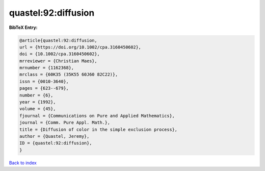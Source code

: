 quastel:92:diffusion
====================

.. :cite:t:`quastel:92:diffusion`

.. bibliography:: ../../All.bib

**BibTeX Entry:**

.. code-block:: bibtex

   @article{quastel:92:diffusion,
   url = {https://doi.org/10.1002/cpa.3160450602},
   doi = {10.1002/cpa.3160450602},
   mrreviewer = {Christian Maes},
   mrnumber = {1162368},
   mrclass = {60K35 (35K55 60J60 82C22)},
   issn = {0010-3640},
   pages = {623--679},
   number = {6},
   year = {1992},
   volume = {45},
   fjournal = {Communications on Pure and Applied Mathematics},
   journal = {Comm. Pure Appl. Math.},
   title = {Diffusion of color in the simple exclusion process},
   author = {Quastel, Jeremy},
   ID = {quastel:92:diffusion},
   }

`Back to index <../index>`_
